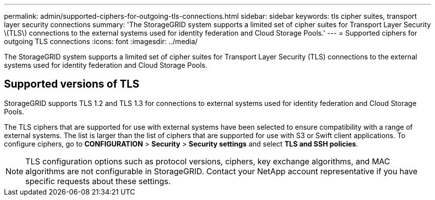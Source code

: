 ---
permalink: admin/supported-ciphers-for-outgoing-tls-connections.html
sidebar: sidebar
keywords: tls cipher suites, transport layer security connections
summary: 'The StorageGRID system supports a limited set of cipher suites for Transport Layer Security \(TLS\) connections to the external systems used for identity federation and Cloud Storage Pools.'
---
= Supported ciphers for outgoing TLS connections
:icons: font
:imagesdir: ../media/

[.lead]
The StorageGRID system supports a limited set of cipher suites for Transport Layer Security (TLS) connections to the external systems used for identity federation and Cloud Storage Pools.

== Supported versions of TLS

StorageGRID supports TLS 1.2 and TLS 1.3 for connections to external systems used for identity federation and Cloud Storage Pools.

The TLS ciphers that are supported for use with external systems have been selected to ensure compatibility with a range of external systems. The list is larger than the list of ciphers that are supported for use with S3 or Swift client applications. To configure ciphers, go to *CONFIGURATION* > *Security* > *Security settings* and select *TLS and SSH policies*.

NOTE: TLS configuration options such as protocol versions, ciphers, key exchange algorithms, and MAC algorithms are not configurable in StorageGRID. Contact your NetApp account representative if you have specific requests about these settings.

